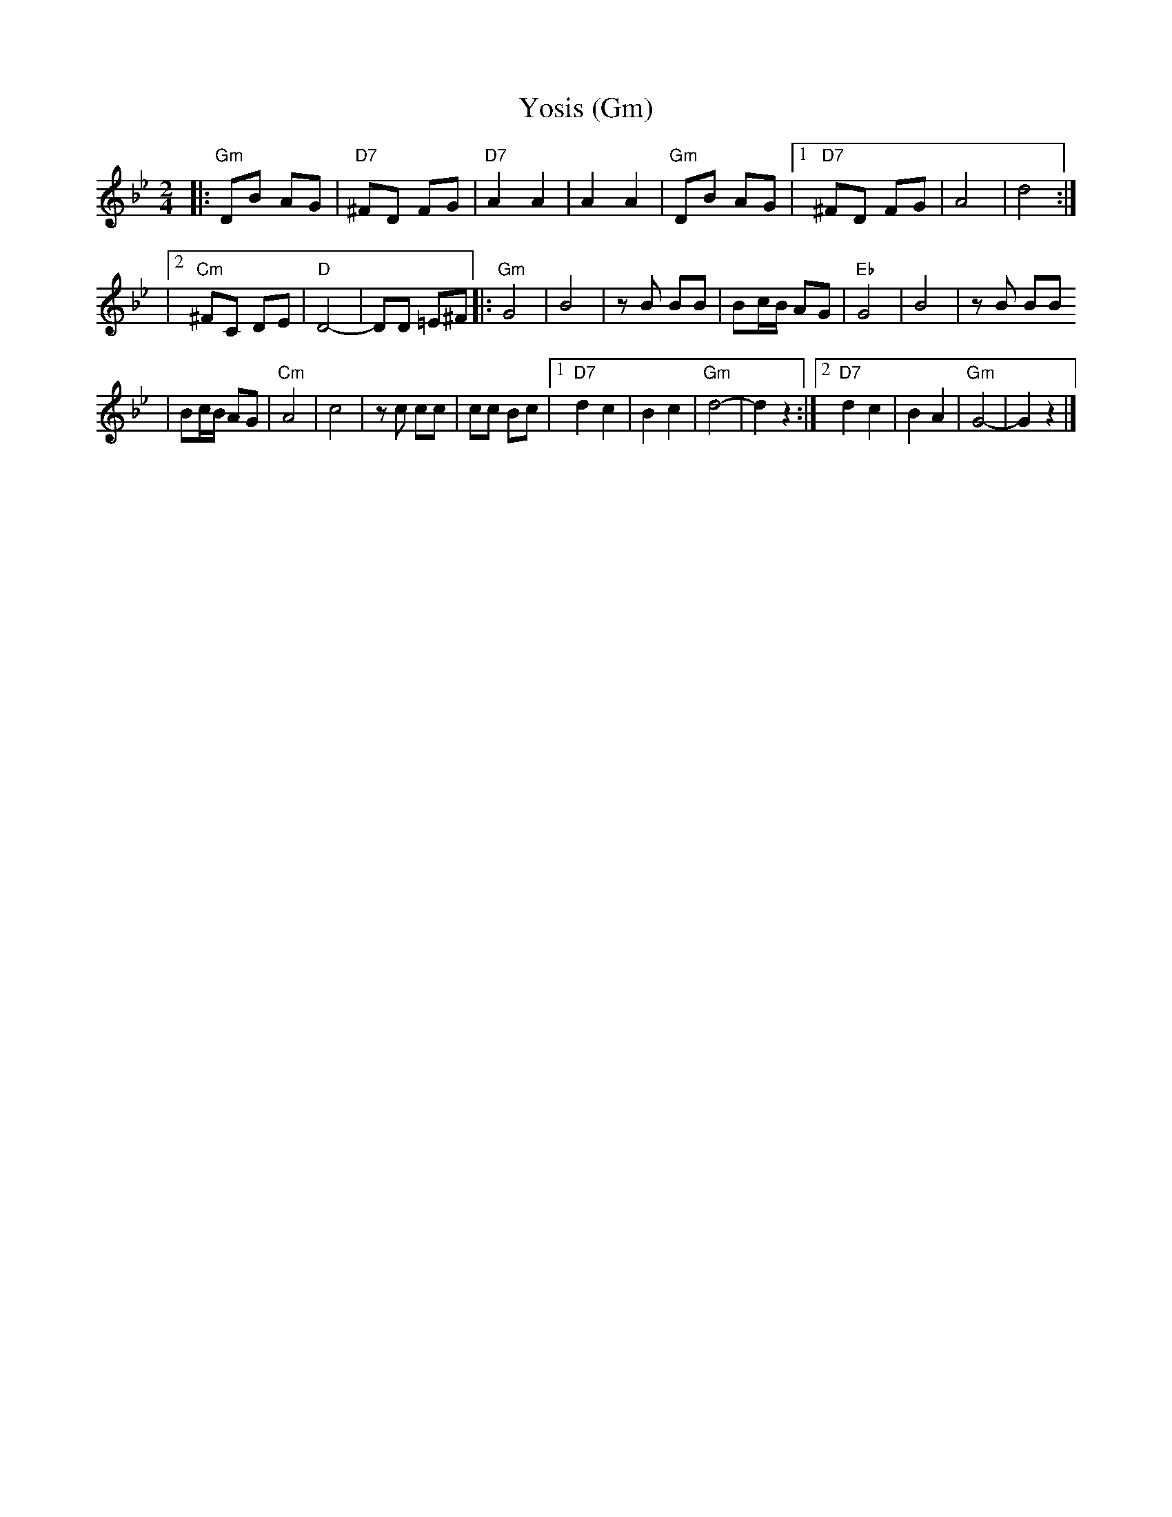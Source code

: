X: 707
T: Yosis (Gm)
M: 2/4
L: 1/8
K: Gm
|: "Gm"DB AG | "D7"^FD FG \
| "D7"A2 A2 | A2 A2 \
| "Gm"DB AG |1 "D7"^FD FG |    A4  | d4     :|
            |2 "Cm"^FC DE | "D"D4- | DD =E^F \
|: "Gm"G4 | B4 \
|      zB BB | Bc/B/ AG \
|  "Eb"G4 | B4 \
|      zB BB
| Bc/B/ AG \
|  "Cm"A4 | c4 \
|      zc cc | cc Bc \
|1 "D7"d2 c2 | B2 c2 | "Gm"d4- | d2 z2 \
:|2"D7"d2 c2 | B2 A2 | "Gm"G4- | G2 z2 |]
